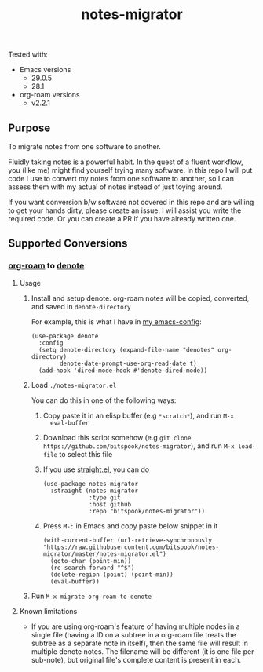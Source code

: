 #+title: notes-migrator

Tested with:
  - Emacs versions
    - 29.0.5
    - 28.1
  - org-roam versions
    - v2.2.1

** Purpose

To migrate notes from one software to another.

Fluidly taking notes is a powerful habit. In the quest of a fluent workflow, you
(like me) might find yourself trying many software. In this repo I will put code
I use to convert my notes from one software to another, so I can assess them
with my actual of notes instead of just toying around.

If you want conversion b/w software not covered in this repo and are willing to
get your hands dirty, please create an issue. I will assist you write the
required code. Or you can create a PR if you have already written one.

** Supported Conversions

*** [[https://github.com/org-roam/org-roam/][org-roam]] to [[https://protesilaos.com/emacs/denote][denote]]

**** Usage

1. Install and setup denote. org-roam notes will be copied, converted, and saved
   in =denote-directory=

   For example, this is what I have in [[https://github.com/bitspook/spookmax.d][my emacs-config]]:

    #+begin_src elisp
      (use-package denote
        :config
        (setq denote-directory (expand-file-name "denotes" org-directory)
              denote-date-prompt-use-org-read-date t)
        (add-hook 'dired-mode-hook #'denote-dired-mode))
    #+end_src

2. Load =./notes-migrator.el=

   You can do this in one of the following ways:

   1. Copy paste it in an elisp buffer (e.g =*scratch*=), and run =M-x
      eval-buffer=
   2. Download this script somehow (e.g =git clone https://github.com/bitspook/notes-migrator=), and run =M-x load-file= to select this file
   3. If you use [[https://github.com/radian-software/straight.el][straight.el]], you can do

      #+begin_src elisp
        (use-package notes-migrator
          :straight (notes-migrator
                     :type git
                     :host github
                     :repo "bitspook/notes-migrator"))
      #+end_src
   4. Press =M-:= in Emacs and copy paste below snippet in it

      #+begin_src elisp
        (with-current-buffer (url-retrieve-synchronously "https://raw.githubusercontent.com/bitspook/notes-migrator/master/notes-migrator.el")
          (goto-char (point-min))
          (re-search-forward "^$")
          (delete-region (point) (point-min))
          (eval-buffer))
      #+end_src

3. Run =M-x migrate-org-roam-to-denote=

**** Known limitations

- If you are using org-roam's feature of having multiple nodes in a single file
  (having a ID on a subtree in a org-roam file treats the subtree as a separate
  note in itself), then the same file will result in multiple denote notes. The
  filename will be different (it is one file per sub-note), but original file's
  complete content is present in each.
